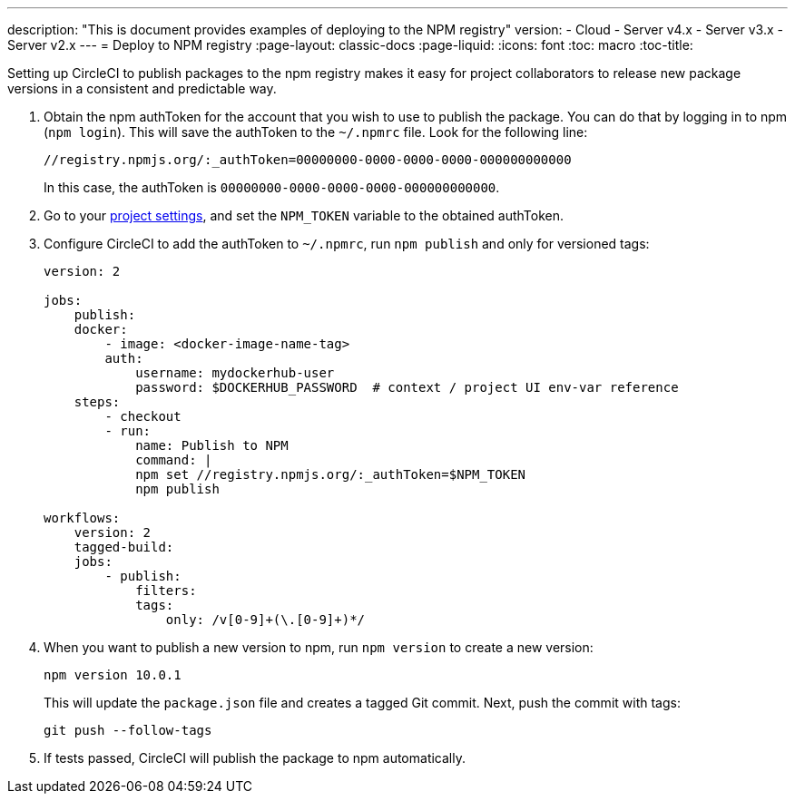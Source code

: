 ---
description: "This is document provides examples of deploying to the NPM registry"
version:
- Cloud
- Server v4.x
- Server v3.x
- Server v2.x
---
= Deploy to NPM registry
:page-layout: classic-docs
:page-liquid:
:icons: font
:toc: macro
:toc-title:

Setting up CircleCI to publish packages to the npm registry makes it easy for project collaborators to release new package versions in a consistent and predictable way.

1.  Obtain the npm authToken for the account that you wish to use to publish the package. You can do that by logging in to npm (`npm login`). This will save the authToken to the `~/.npmrc` file. Look for the following line:
+
```shell
//registry.npmjs.org/:_authToken=00000000-0000-0000-0000-000000000000
```
+
In this case, the authToken is `00000000-0000-0000-0000-000000000000`.
2.  Go to your <<environment-variables#setting-environment-variables-for-all-commands-without-adding-them-to-git,project settings>>, and set the `NPM_TOKEN` variable to the obtained authToken.
3.  Configure CircleCI to add the authToken to `~/.npmrc`, run `npm publish` and only for versioned tags:
+
```yaml
version: 2

jobs:
    publish:
    docker:
        - image: <docker-image-name-tag>
        auth:
            username: mydockerhub-user
            password: $DOCKERHUB_PASSWORD  # context / project UI env-var reference
    steps:
        - checkout
        - run:
            name: Publish to NPM
            command: |
            npm set //registry.npmjs.org/:_authToken=$NPM_TOKEN
            npm publish

workflows:
    version: 2
    tagged-build:
    jobs:
        - publish:
            filters:
            tags:
                only: /v[0-9]+(\.[0-9]+)*/
```
+
4.  When you want to publish a new version to npm, run `npm version` to create a new version:
+
```shell
npm version 10.0.1
```
+
This will update the `package.json` file and creates a tagged Git commit. Next, push the commit with tags:
+
```shell
git push --follow-tags
```
+
5.  If tests passed, CircleCI will publish the package to npm automatically.